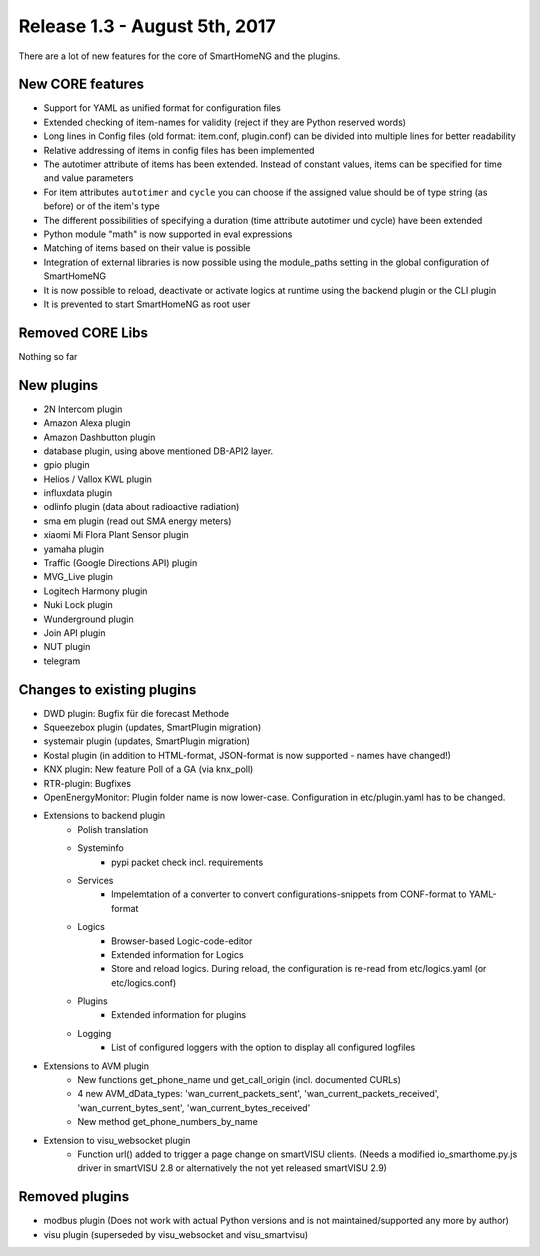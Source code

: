 ==============================
Release 1.3 - August 5th, 2017
==============================

There are a lot of new features for the core of SmartHomeNG and the plugins.

New CORE features
-----------------

* Support for YAML as unified format for configuration files
* Extended checking of item-names for validity (reject if they are Python reserved words)
* Long lines in Config files (old format: item.conf, plugin.conf) can be divided into multiple lines for better readability
* Relative addressing of items in config files has been implemented

* The autotimer attribute of items has been extended. Instead of constant values, items can be specified for time and value parameters
* For item attributes ``autotimer`` and ``cycle`` you can choose if the assigned value should be of type string (as before) or of the item's type
* The different possibilities of specifying a duration (time attribute autotimer und cycle) have been extended

* Python module "math" is now supported in eval expressions
* Matching of items based on their value is possible
* Integration of external libraries is now possible using the module_paths setting in the global configuration of SmartHomeNG

* It is now possible to reload, deactivate or activate logics at runtime using the backend plugin or the CLI plugin

* It is prevented to start SmartHomeNG as root user



Removed CORE Libs
-----------------

Nothing so far

New plugins
-----------

* 2N Intercom plugin
* Amazon Alexa plugin
* Amazon Dashbutton plugin
* database plugin, using above mentioned DB-API2 layer.
* gpio plugin
* Helios / Vallox KWL plugin
* influxdata plugin
* odlinfo plugin (data about radioactive radiation)
* sma em plugin (read out SMA energy meters)
* xiaomi Mi Flora Plant Sensor plugin
* yamaha plugin
* Traffic (Google Directions API) plugin
* MVG_Live plugin
* Logitech Harmony plugin
* Nuki Lock plugin
* Wunderground plugin
* Join API plugin
* NUT plugin
* telegram


Changes to existing plugins
---------------------------
* DWD plugin: Bugfix für die forecast Methode
* Squeezebox plugin (updates, SmartPlugin migration)
* systemair plugin (updates, SmartPlugin migration)
* Kostal plugin (in addition to HTML-format, JSON-format is now supported - names have changed!)
* KNX plugin: New feature Poll of a GA (via knx_poll)
* RTR-plugin: Bugfixes
* OpenEnergyMonitor: Plugin folder name is now lower-case. Configuration in etc/plugin.yaml has to be changed.


* Extensions to backend plugin
    * Polish translation
    * Systeminfo
        * pypi packet check incl. requirements
    * Services
        * Impelemtation of a converter to convert configurations-snippets from CONF-format to YAML-format
    * Logics
        * Browser-based Logic-code-editor
        * Extended information for Logics
        * Store and reload logics. During reload, the configuration is re-read from etc/logics.yaml (or etc/logics.conf)
    * Plugins
        * Extended information for plugins
    * Logging
        * List of configured loggers with the option to display all configured logfiles

* Extensions to AVM plugin
    * New functions get_phone_name und get_call_origin (incl. documented CURLs)
    * 4 new AVM_dData_types: 'wan_current_packets_sent', 'wan_current_packets_received', 'wan_current_bytes_sent', 'wan_current_bytes_received'
    * New method get_phone_numbers_by_name
 
* Extension to visu_websocket plugin
    * Function url() added to trigger a page change on smartVISU clients. (Needs a modified io_smarthome.py.js driver in smartVISU 2.8 or alternatively the not yet released smartVISU 2.9)
 
  
Removed plugins
---------------

* modbus plugin (Does not work with actual Python versions and is not maintained/supported any more by author)
* visu plugin (superseded by visu_websocket and visu_smartvisu)
